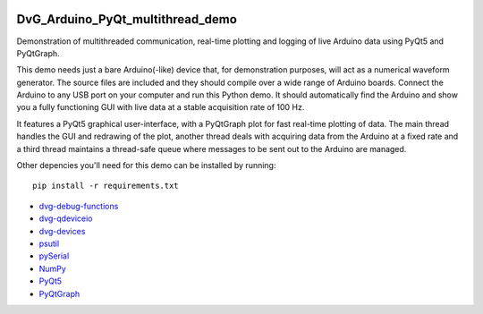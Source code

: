.. image:: https://travis-ci.org/Dennis-van-Gils/DvG_Arduino_PyQt_multithread_demo.svg?branch=master
    :target: https://travis-ci.org/Dennis-van-Gils/DvG_Arduino_PyQt_multithread_demo
.. image:: https://requires.io/github/Dennis-van-Gils/DvG_Arduino_PyQt_multithread_demo/requirements.svg?branch=master
    :target: https://requires.io/github/Dennis-van-Gils/DvG_Arduino_PyQt_multithread_demo/requirements/?branch=master
    :alt: Requirements Status
.. image:: https://img.shields.io/badge/code%20style-black-000000.svg
    :target: https://github.com/psf/black
.. image:: https://img.shields.io/badge/License-MIT-purple.svg
    :target: https://github.com/Dennis-van-Gils/DvG_Arduino_PyQt_multithread_demo/blob/master/LICENSE.txt

DvG_Arduino_PyQt_multithread_demo
=================================

Demonstration of multithreaded communication, real-time plotting and logging of live Arduino data using PyQt5 and PyQtGraph.

This demo needs just a bare Arduino(-like) device that, for demonstration purposes, will act as a numerical waveform generator. The source files are included and they should compile over a wide range of Arduino boards. Connect the Arduino to any USB port on your computer and run this Python demo. It should automatically find the Arduino and show you a fully functioning GUI with live data at a stable acquisition rate of 100 Hz.

It features a PyQt5 graphical user-interface, with a PyQtGraph plot for fast real-time plotting of data. The main thread handles the GUI and redrawing of the plot, another thread deals with acquiring data from the Arduino at a fixed rate and a third thread maintains a thread-safe queue where messages to be sent out to the Arduino are managed.

Other depencies you'll need for this demo can be installed by running::
  
  pip install -r requirements.txt

* `dvg-debug-functions <https://pypi.org/project/dvg-debug-functions/>`_
* `dvg-qdeviceio <https://pypi.org/project/dvg-qdeviceio/>`_
* `dvg-devices <https://pypi.org/project/dvg-devices/>`_
* `psutil <https://pypi.org/project/psutil/>`_
* `pySerial <https://pypi.org/project/pyserial/>`_
* `NumPy <http://www.numpy.org/>`_
* `PyQt5 <https://pypi.org/project/PyQt5/>`_
* `PyQtGraph <http://pyqtgraph.org/>`_

.. image:: /images/Arduino_PyQt_demo_with_multithreading.PNG
